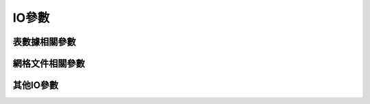 IO參數
======

表數據相關參數
--------------

.. glossary::

    **IO_HEADER**
        指定輸入/輸出的表文件中是否有文件頭記錄 [false]

        可以取 ``true|false``\ 。若值爲 ``true``\ ，則等效於使用 :doc:`/option/h`

    **IO_HEADER_MARKER**
        輸入ASCII表文件中文件頭記錄的標識符 [``#``]

        若希望輸入和輸出數據中使用不同的文件頭標識符，則可以使用逗號分隔輸入和
        輸出數據的文件頭標識符，比如 ``#,:``\ 。

    **IO_N_HEADER_RECS**
        在使用 ``-h`` 選項時，要跳過的文件頭記錄的數目 [0]

        見 :doc:`/option/h` 和 :doc:`/table/ascii`\ 。

    **IO_FIRST_HEADER**
        若整個數據中只有一個數據段時，是否要寫這個數據段的文件頭記錄。
        默認情況下，只有當這個單獨段的頭段記錄中有額外的內容時纔會寫該頭記錄。
        可選的值包括 ``always``\ 、\ ``never`` 和 ``maybe`` [``maybe``]

    **IO_COL_SEPARATOR**
        GMT輸出ASCII表數據時列與列之間的分隔符 [tab]

        可以取 ``tab``\ 、\ ``space``\ 、\ ``comma`` 和 ``none``

    **IO_SEGMENT_MARKER**
        多段數據中每段數據開始的標識符 [``>``]

        見 :doc:`/table/ascii` 中的相關介紹。
        若希望輸入和輸出數據中使用不同的數據段標識符，則可以使用逗號分隔輸入和
        輸出數據的段標識符，比如 ``>,:``\ 。

        有兩個特殊的標識符：

        #. ``B`` 表示將空行作爲數據段開始的標識符
        #. ``N`` 表示將一個NaN記錄作爲數據段開始的標識符

        若想要將字符 ``B`` 或 ``N`` 作爲段數據標識符，而不是使用上面提到的特殊含義，
        則必須使用 ``\B`` 或 ``\N``\ 。

    **IO_SEGMENT_BINARY**
        二進制數據中，某個記錄的所有值都是NaN時該如何解釋 [2]

        默認情況下，當二進制數據中某個記錄的值爲NaN的列數超過了 ``IO_SEGMENT_BINARY``
        的值時，則將該記錄解釋爲二進制數據中的數據段頭記錄。將該參數賦值爲0或off可以
        關閉這一特性。

網格文件相關參數
----------------

.. glossary::

    **IO_NC4_CHUNK_SIZE**
        控制寫netCDF文件時的分塊大小 [auto]

    **IO_NC4_DEFLATION_LEVEL**
        輸出netCDF4格式的數據時所使用的壓縮等級 [3]

        可以取0到9的整數，0表示不壓縮，9表示最大壓縮。低壓縮率可以提高性能並減少文件尺寸，
        而高壓縮率雖然可以進一步減小文件尺寸，但卻需要更多的處理時間。

    **IO_GRIDFILE_SHORTHAND**
        是否支持自動識別網格文件後綴的功能 [false]

        GMT中也可以將網格文件的後綴與網格文件格式關聯起來
        這樣GMT就可以直接根據文件後綴確定網格文件的格式了。

        這一特性通過一個叫 ``gmt.io`` 的文件來實現。GMT會依次在當前目錄、家目錄或
        ``~/.gmt`` 目錄下尋找 ``gmt.io``\ 。

        ``gmt.io`` 的示例格式如下::

            # GMT i/o shorthand file

            # It can have any number of comment lines like this one anywhere
            # suffix format_id scale offset NaN Comments
            grd        nf        -     -      -    Default format
            b          bf        -     -      -    Native binary floats
            i2         bs        -     -    32767  2-byte integers with NaN value
            ras        rb        -     -      -    Sun raster files
            byte       bb        -     -     255   Native binary 1-byte grids
            bit        bm        -     -      -    Native binary 0 or 1 grids
            mask       bm        -     -      0    Native binary 1 or NaN masks
            faa        bs       0.1    -    32767  Native binary gravity in 0.1 mGal
            ns         ns        a     a      -    16-bit integer netCDF grid with auto-scale and auto-offset

        要使用這一特性，需要將參數 :term:`IO_GRIDFILE_SHORTHAND <IO_GRIDFILE_SHORTHAND>`
        設置爲 ``true``\ 。此時，文件名 ``file.i2`` 等效於 ``file.i2=bs///32767``\ ，
        ``wet.mask`` 等效於 ``wet.mask=bm+n0``\ 。

    **IO_GRIDFILE_FORMAT**
        GMT默認使用的網格文件格式 [nf]

        見 :doc:`/grid/format` 一節。

其他IO參數
----------

.. glossary::

    **IO_LONLAT_TOGGLE**
        數據的前兩列是緯度、經度而不是經度、緯度 [false]

        該參數的作用與 :doc:`/option/colon` 功能相同。其可以取如下值：

        #. ``false`` 默認值，輸入/輸出數據均爲 (x, y)
        #. ``true`` 輸入/輸出數據均爲 (y, x)
        #. ``IN`` 僅輸入數據爲 (y, x)
        #. ``OUT`` 僅輸出數據爲 (y, x)

    **IO_NAN_RECORDS**
        控制當讀入的記錄中的X、Y或Z包含NaN記錄時的處理方式 [pass]

        可以取如下值：

        - ``skip``\ ：直接跳過NaN記錄，並報告NaN記錄的數目
        - ``pass``\ ：將所有記錄傳遞給程序
